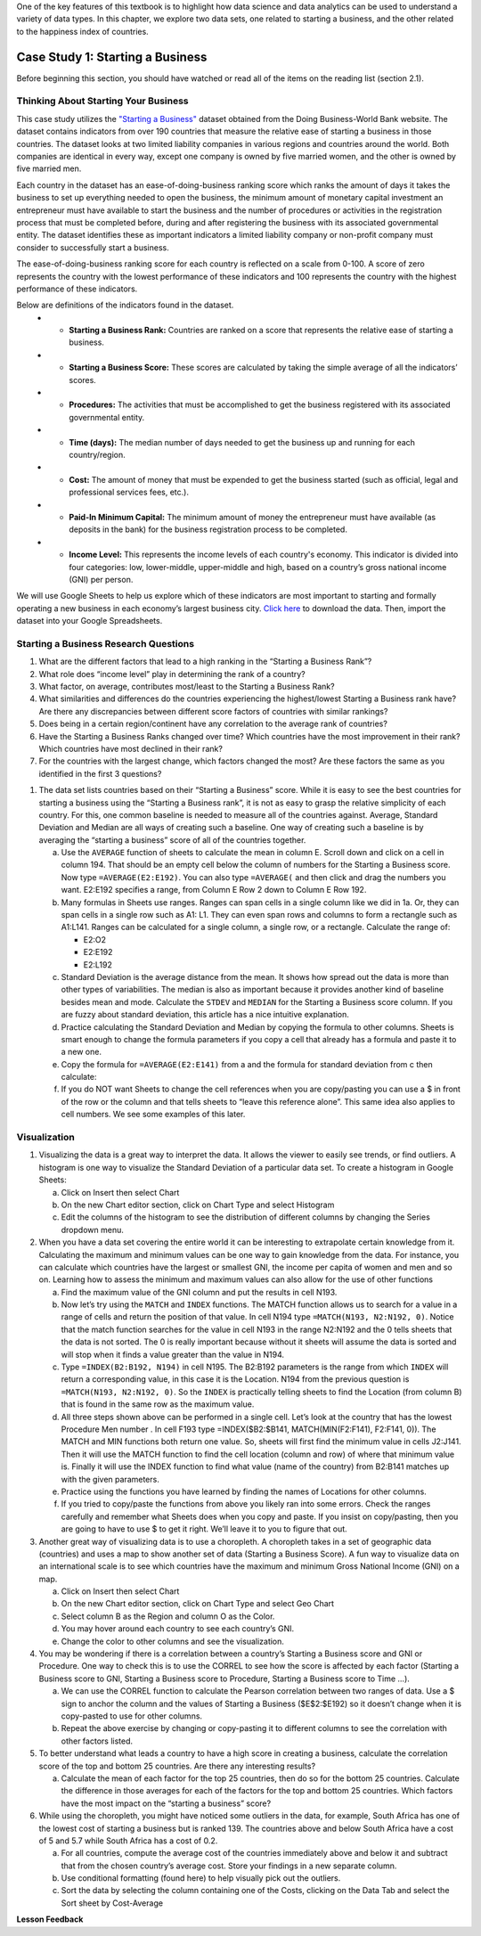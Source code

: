 .. Copyright (C)  Google, Runestone Interactive LLC
   This work is licensed under the Creative Commons Attribution-ShareAlike 4.0
   International License. To view a copy of this license, visit
   http://creativecommons.org/licenses/by-sa/4.0/.

One of the key features of this textbook is to highlight how data science and data analytics can be used to understand a variety of data types. In this chapter, we explore two data sets, one related to starting a business, and the other related to the happiness index of countries.

Case Study 1: Starting a Business
=================================

Before beginning this section, you should have watched or read all of the items on the
reading list (section 2.1).

Thinking About Starting Your Business
-------------------------------------

This case study utilizes the `"Starting a Business" <../_static/Starting_a_Business_2019.csv>`_ dataset obtained from the Doing Business-World Bank website. The dataset contains indicators from over 190 countries that measure the relative ease of starting a business in those countries.  The dataset looks at two limited liability companies in various regions and countries around the world.  Both companies are identical in every way, except one company is owned by five married women, and the other is owned by five married men.

Each country in the dataset has an ease-of-doing-business ranking score which ranks the amount of days it takes the business to set up everything needed to open the business, the minimum amount of monetary capital investment an entrepreneur must have available to start the business and the number of procedures or activities in the registration process that must be completed before, during and after registering the business with its associated governmental entity. The dataset identifies these as important indicators a limited liability company or non-profit company must consider to successfully start a business.

The ease-of-doing-business ranking score for each country is reflected on a scale from 0-100. A score of zero represents the country with the lowest performance of these indicators and 100 represents the country with the highest performance of these indicators.

Below are definitions of the indicators found in the dataset.
   - •	**Starting a Business Rank:** Countries are ranked on a score that represents the relative ease of starting a business.
   - •	**Starting a Business Score:** These scores are calculated by taking the simple average of all the indicators’ scores.
   - •	**Procedures:** The activities that must be accomplished to get the business registered with its associated governmental entity.
   - •	**Time (days):** The median number of days needed to get the business up and running for each country/region.
   - •	**Cost:** The amount of money that must be expended to get the business started (such as official, legal and professional services fees, etc.).
   - •	**Paid-In Minimum Capital:** The minimum amount of money the entrepreneur must have available (as deposits in the bank) for the business registration process to be completed.
   - •	**Income Level:** This represents the income levels of each country's economy. This indicator is divided into four categories: low, lower-middle, upper-middle and high, based on a country’s gross national income (GNI) per person.

We will use Google Sheets to help us explore which of these indicators are most important to starting and formally operating a new business in each economy’s largest business city. `Click here <../_static/Starting_a_Business_2019.csv>`_ to download the data. Then, import the dataset into your Google Spreadsheets.

.. mchoice:: dat_sab1


    Which of the columns in the Starting a Business spreadsheet represent categorical (nominal) data?

   - Starting a Business rank

     - Incorrect

   - Income Level

     + Correct

   - Starting a Business score

     - Incorrect

   - Procedure – Men (number)

     - Incorrect

.. mchoice:: dat_sab2


    Which of the columns in the Starting a Business spreadsheet represent ordinal data?

   - Location

     - Incorrect

   - Region

     - Incorrect

   - Income Level

     - Incorrect

   - Starting a Business rank

     + Correct

.. mchoice:: dat_sab3

    Which of the columns in the Starting a Business spreadsheet represent ratio data?

   - Location

     - Incorrect

   - Region

     - Incorrect

   - Starting a Business rank

     - Incorrect

   - Time – Men (days)

     + Correct


Starting a Business Research Questions
--------------------------------------

1. What are the different factors that lead to a high ranking in the “Starting a Business Rank”?
2. What role does “income level” play in determining the rank of a country?
3. What factor, on average, contributes most/least to the Starting a Business Rank?
4. What similarities and differences do the countries experiencing the highest/lowest Starting a Business rank have? Are there any discrepancies between different score factors of countries with similar rankings?
5. Does being in a certain region/continent have any correlation to the average rank of countries?
6. Have the Starting a Business Ranks changed over time? Which countries have the most improvement in their rank? Which countries have most declined in their rank?
7. For the countries with the largest change, which factors changed the most? Are these factors the same as you identified in the first 3 questions?


1. The data set lists countries based on their “Starting a Business” score. While it is easy to see the best countries for starting a business using the “Starting a Business rank”, it is not as easy to grasp the relative simplicity of each country. For this, one common baseline is needed to measure all of the countries against. Average, Standard Deviation and Median are all ways of creating such a baseline. One way of creating such a baseline is by averaging the “starting a business” score of all of the countries together.

   a. Use the ``AVERAGE`` function of sheets to calculate the mean in column E. Scroll down and click on a cell in column 194. That should be an empty cell below the column of numbers for the Starting a Business score. Now type ``=AVERAGE(E2:E192)``. You can also type ``=AVERAGE(`` and then click and drag the numbers you want. E2:E192 specifies a range, from Column E Row 2 down to Column E Row 192.

      .. fillintheblank:: fb_sab5

        Calculating the average Starting a Business score. You should include three digits to the right of the decimal point. Use the custom number format under the Format menu, to have Sheets automatically display your values correctly rounded to just three digits after the decimal point. |blank|

        - :84.366: Is the correct answer
          :84.3664: 84.3664 should be rounded down to 84.366
          :x: USE the AVERAGE function and the range from E2 to E192

   b. Many formulas in Sheets use ranges. Ranges can span cells in a single column like we did in 1a. Or, they can span cells in a single row such as A1: L1. They can even span rows and columns to form a rectangle such as A1:L141. Ranges can be calculated for a single column, a single row, or a rectangle. Calculate the range of:

      - E2:O2
      - E2:E192
      - E2:L192

   c. Standard Deviation is the average distance from the mean. It shows how spread out the data is more than other types of variabilities. The median is also as important because it provides another kind of baseline besides mean and mode. Calculate the ``STDEV`` and ``MEDIAN`` for the Starting a Business score column. If you are fuzzy about standard deviation, this article has a nice intuitive explanation.

      .. fillintheblank:: fb_sab6

         What is the ``STDEV`` of the Starting a Business score? As stated in question 5, you only need to include three digits to the right of the decimal point. |blank|

         - :11.251: Is the correct answer
           :11.2507: 11.2507 should be rounded up to 11.251
           :11.25: Remember to round up and include three digits to the right of the decimal point
           :x: USE the STDEV function and the range from E2 to E192


      .. fillintheblank:: fb_sab7

         What is the ``MEDIAN`` of the Starting a Business score? |blank|

         - :87: Is the correct answer
           :x: USE the Median function and the range from E2 to E192

   d. Practice calculating the Standard Deviation and Median by copying the formula to other columns. Sheets is smart enough to change the formula parameters if you copy a cell that already has a formula and paste it to a new one.

   e. Copy the formula for ``=AVERAGE(E2:E141)`` from a and the formula for standard deviation from c then calculate:

      .. fillintheblank:: fb_sab8

         What is the mean value for the GNI? |blank|

         - :14173.141: Is the correct answer
           :14173.1413: Remember to round up and include three digits to the right of the decimal point
           :14173.14136: Remember to round up and include three digits to the right of the decimal point
           :14173: Remember to include three digits to the right of the decimal point
           :x: USE the ``MEDIAN`` function and the range from N2 to N192

      .. fillintheblank:: fb_sab8_1

         What is the standard deviation for the GNI? |blank|

         - :20720.786: Is the correct answer
           :20720.78597: Remember to round up and include three digits to the right of the decimal point
           :20721: Remember to include three digits to the right of the decimal point
           :x: USE the ``STDEV`` function and the range from N2 to N192

   f. If you do NOT want Sheets to change the cell references when you are copy/pasting you can use a $ in front of the row or the column and that tells sheets to “leave this reference alone”. This same idea also applies to cell numbers. We see some examples of this later.

Visualization
-------------

1. Visualizing the data is a great way to interpret the data. It allows the viewer to easily see trends, or find outliers. A histogram is one way to visualize the Standard Deviation of a particular data set. To create a histogram in Google Sheets:

   a. Click on Insert then select Chart

   b. On the new Chart editor section, click on Chart Type and select Histogram

   c. Edit the columns of the histogram to see the distribution of different columns by changing the Series dropdown menu.

2. When you have a data set covering the entire world it can be interesting to extrapolate certain knowledge from it. Calculating the maximum and minimum values can be one way to gain knowledge from the data. For instance, you can calculate which countries have the largest or smallest GNI, the income per capita of women and men and so on. Learning how to assess the  minimum and maximum values can also allow for the use of other functions

   a. Find the maximum value of the GNI column and put the results in cell N193.

      .. fillintheblank:: fb_sab9

         What is the maximum value of the GNI? |blank|

         - :156283: Is the correct answer
           :x: Use the ``MAX`` function from N2:N192

   b. Now let’s try using the ``MATCH`` and ``INDEX`` functions. The MATCH function allows us to search for a value in a range of cells and return the position of that value. In cell N194 type ``=MATCH(N193, N2:N192, 0)``. Notice that the match function searches for the value in cell N193 in the range N2:N192 and the 0 tells sheets that the data is not sorted. The 0 is really important because without it sheets will assume the data is sorted and will stop when it finds a value greater than the value in N194.

      ..  fillintheblank:: fb_sab10

          The index of the row containing the maximum value is |blank|

          - :165: Is the correct answer
            :x: Use the ``INDEX`` and  ``MATCH`` functions. Make sure the data is sorted by countries with the highest starting a business score

   c. Type ``=INDEX(B2:B192, N194)`` in cell N195. The B2:B192 parameters is the range from which ``INDEX`` will return a corresponding value, in this case it is the Location. N194 from the previous question is ``=MATCH(N193, N2:N192, 0)``. So the ``INDEX`` is practically telling sheets to find the Location (from column B) that is found in the same row as the maximum value.

      .. fillintheblank:: fb_sab11

         The name of the country with the highest GNI is? |blank|

         - :Liechtenstein: Is the correct answer
           :Liechtenstein*: Is the correct answer
           :x: Use the ``INDEX`` and ``MATCH`` functions.

   d. All three steps shown above can be performed in a single cell. Let’s look at the country that has the lowest Procedure Men number . In cell F193 type =INDEX($B2:$B141, MATCH(MIN(F2:F141), F2:F141, 0)). The MATCH and MIN functions both return one value. So, sheets will first find the minimum value in cells J2:J141. Then it will use the MATCH function to find the cell location (column and row) of where that minimum value is. Finally it will use the INDEX function to find what value (name of the country) from B2:B141 matches up with the given parameters.

      .. fillintheblank:: fb_sab12

         The country with the lowest Procedure Men number is? |blank|

         - :New Zealand: Is the correct answer
           :x: Use the ``INDEX`` and ``MATCH`` functions.

   e. Practice using the functions you have learned by finding the names of Locations for other columns.

      .. fillintheblank:: fb_sab13

         What is the location that has the highest number of procedures for women?

         - :Venezuela, RB: Is the correct answer.
           :Venezuela:  Is the correct answer.
           :x: Use the ``INDEX`` and ``MATCH`` functions.

      .. fillintheblank:: fb_sab14

         What is the name |blank| and the Creating a Business Score |blank| of the country with the highest number of procedures for women?

         - :Venezuela, RB: Is the correct answer.
           :Venezuela:  Is the correct answer.
           :x: Use the ``INDEX`` and ``MATCH`` functions.

         - :20: Is the correct answer.
           :x: Use the ``INDEX`` and ``MATCH`` functions.


   f. If you tried to copy/paste the functions from above you likely ran into some errors. Check the ranges carefully and remember what Sheets does when you copy and paste. If you insist on copy/pasting, then you are going to have to use $ to get it right. We’ll leave it to you to figure that out.

3. Another great way of visualizing data is to use a choropleth. A choropleth takes in a set of geographic data (countries) and uses a map to show another set of data (Starting a Business Score). A fun way to visualize data on an international scale is to see which countries have the maximum and minimum Gross National Income (GNI) on a map.

   a. Click on Insert then select Chart

   b. On the new Chart editor section, click on Chart Type and select Geo Chart

   c. Select column B as the Region and column O as the Color.

   d. You may hover around each country to see each country’s GNI.

   e. Change the color to other columns and see the visualization.

4. You may be wondering if there is a correlation between a country’s Starting a Business score and GNI or Procedure. One way to check this is to use the CORREL to see how the score is affected by each factor (Starting a Business score to GNI,  Starting a Business score to Procedure,  Starting a Business score to Time …).

   a. We can use the CORREL function to calculate the Pearson correlation between two ranges of data. Use a $ sign to anchor the column and the values of Starting a Business ($E$2:$E192) so it doesn’t change when it is copy-pasted to use for other columns.

   b. Repeat the above exercise by changing or copy-pasting it to different columns to see the correlation with other factors listed.

5. To better understand what leads a country to have a high score in creating a business, calculate the correlation score of the top and bottom 25 countries. Are there any interesting results?

   a. Calculate the mean of each factor for the top 25 countries, then do so for the bottom 25 countries. Calculate the difference in those averages for each of the factors for the top and bottom 25 countries. Which factors have the most impact on the “starting a business” score?

6. While using the choropleth, you might have noticed some outliers in the data, for example, South Africa has one of the lowest cost of starting a business but is ranked 139. The countries above and below South Africa have a cost of 5 and 5.7 while South Africa has a cost of 0.2.

   a. For all countries, compute the average cost of the countries immediately above and below it and subtract that from the chosen country’s average cost. Store your findings in a new separate column.

   b. Use conditional formatting (found here) to help visually pick out the outliers.

   c. Sort the data by selecting the column containing one of the Costs, clicking on the Data Tab and select the Sort sheet by Cost-Average


**Lesson Feedback**

.. poll:: LearningZone_2_1_sab
   :option_1: Comfort Zone
   :option_2: Learning Zone
   :option_3: Panic Zone

   During this lesson I was primarily in my...

.. poll:: Time_2_1_sab
   :option_1: Very little time
   :option_2: A reasonable amount of time
   :option_3: More time than is reasonable

   Completing this lesson took...

.. poll:: TaskValue_2_1_sab
   :option_1: Don't seem worth learning
   :option_2: May be worth learning
   :option_3: Are definitely worth learning

   Based on my own interests and needs, the things taught in this lesson...

.. poll:: Expectancy_2_1_sab
    :option_1: Definitely within reach
    :option_2: Within reach if I try my hardest
    :option_3: Out of reach no matter how hard I try

    For me to master the things taught in this lesson feels...
